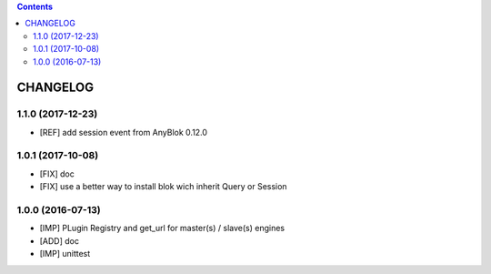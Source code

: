 .. This file is a part of the AnyBlok Multi Engines project
..
..    Copyright (C) 2016 Jean-Sebastien SUZANNE <jssuzanne@anybox.fr>
..    Copyright (C) 2017 Jean-Sebastien SUZANNE <jssuzanne@anybox.fr>
..
.. This Source Code Form is subject to the terms of the Mozilla Public License,
.. v. 2.0. If a copy of the MPL was not distributed with this file,You can
.. obtain one at http://mozilla.org/MPL/2.0/.

.. contents::

CHANGELOG
=========

1.1.0 (2017-12-23)
------------------

* [REF] add session event from AnyBlok 0.12.0

1.0.1 (2017-10-08)
------------------

* [FIX] doc
* [FIX] use a better way to install blok wich inherit Query or Session

1.0.0 (2016-07-13)
------------------

* [IMP] PLugin Registry and get_url for master(s) / slave(s) engines
* [ADD] doc
* [IMP] unittest
